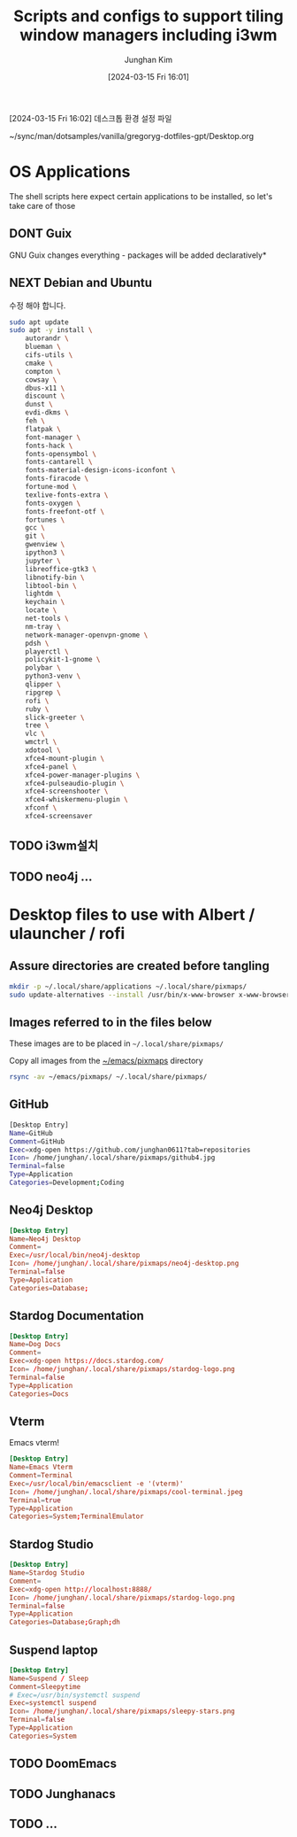#+OPTIONS: ':nil *:t -:t ::t <:t H:3 \n:nil ^:t arch:headline
#+OPTIONS: author:t broken-links:nil c:nil creator:nil
#+OPTIONS: d:(not "LOGBOOK") date:t e:t email:nil f:t inline:t num:nil
#+OPTIONS: p:nil pri:nil prop:nil stat:t tags:t tasks:t tex:t
#+OPTIONS: timestamp:t title:t toc:2 todo:t |:t
#+TITLE: Scripts and configs to support tiling window managers including i3wm
#+DATE: [2024-03-15 Fri 16:01]
#+AUTHOR: Junghan Kim
#+EMAIL: junghanacs@gmail.com
#+LANGUAGE: ko
#+SELECT_TAGS: export
#+EXCLUDE_TAGS: noexport
#+CREATOR: Emacs 29.2 with nativecomp
# #+setupfile: ~/projects/emacs/org-themes/src/readtheorg_inline/readtheorg_inline.theme
#+PROPERTY: header-args:emacs-lisp :results none
#+PROPERTY: header-args:bash :results none :comments both :shebang #!/usr/bin/env bash

[2024-03-15 Fri 16:02] 데스크톱 환경 설정 파일

~/sync/man/dotsamples/vanilla/gregoryg-dotfiles-gpt/Desktop.org

* OS Applications
The shell scripts here expect certain applications to be installed, so let's take care
of those
** DONT Guix
GNU Guix changes everything - packages will be added declaratively*
** NEXT Debian and Ubuntu

수정 해야 합니다.

#+begin_src bash
sudo apt update
sudo apt -y install \
    autorandr \
    blueman \
    cifs-utils \
    cmake \
    compton \
    cowsay \
    dbus-x11 \
    discount \
    dunst \
    evdi-dkms \
    feh \
    flatpak \
    font-manager \
    fonts-hack \
    fonts-opensymbol \
    fonts-cantarell \
    fonts-material-design-icons-iconfont \
    fonts-firacode \
    fortune-mod \
    texlive-fonts-extra \
    fonts-oxygen \
    fonts-freefont-otf \
    fortunes \
    gcc \
    git \
    gwenview \
    ipython3 \
    jupyter \
    libreoffice-gtk3 \
    libnotify-bin \
    libtool-bin \
    lightdm \
    keychain \
    locate \
    net-tools \
    nm-tray \
    network-manager-openvpn-gnome \
    pdsh \
    playerctl \
    policykit-1-gnome \
    polybar \
    python3-venv \
    qlipper \
    ripgrep \
    rofi \
    ruby \
    slick-greeter \
    tree \
    vlc \
    wmctrl \
    xdotool \
    xfce4-mount-plugin \
    xfce4-panel \
    xfce4-power-manager-plugins \
    xfce4-pulseaudio-plugin \
    xfce4-screenshooter \
    xfce4-whiskermenu-plugin \
    xfconf \
    xfce4-screensaver
#+end_src
** TODO i3wm설치
** TODO neo4j ...
* Desktop files to use with Albert / ulauncher / rofi
** Assure directories are created before tangling
#+begin_src bash
mkdir -p ~/.local/share/applications ~/.local/share/pixmaps/
sudo update-alternatives --install /usr/bin/x-www-browser x-www-browser /usr/bin/firefox 50
#+end_src
** Images referred to in the files below
These images are to be placed in =~/.local/share/pixmaps/=

Copy all images from the [[file:~/projects/emacs/emacs-gregoryg/emacs/pixmaps/][~/emacs/pixmaps]] directory
#+begin_src bash :results none
rsync -av ~/emacs/pixmaps/ ~/.local/share/pixmaps/
#+end_src

** GitHub
#+begin_src bash  :tangle ~/.local/share/applications/github.desktop
[Desktop Entry]
Name=GitHub
Comment=GitHub
Exec=xdg-open https://github.com/junghan0611?tab=repositories
Icon= /home/junghan/.local/share/pixmaps/github4.jpg
Terminal=false
Type=Application
Categories=Development;Coding
#+end_src

#+RESULTS:

** Neo4j Desktop
#+begin_src conf :tangle ~/.local/share/applications/neo4j-desktop.desktop
[Desktop Entry]
Name=Neo4j Desktop
Comment=
Exec=/usr/local/bin/neo4j-desktop
Icon= /home/junghan/.local/share/pixmaps/neo4j-desktop.png
Terminal=false
Type=Application
Categories=Database;
#+end_src
** Stardog Documentation
#+begin_src conf :tangle ~/.local/share/applications/stardog.desktop
[Desktop Entry]
Name=Dog Docs
Comment=
Exec=xdg-open https://docs.stardog.com/
Icon= /home/junghan/.local/share/pixmaps/stardog-logo.png
Terminal=false
Type=Application
Categories=Docs
#+end_src
** Vterm
Emacs vterm!
#+begin_src conf :tangle ~/.local/share/applications/vterm.desktop
[Desktop Entry]
Name=Emacs Vterm
Comment=Terminal
Exec=/usr/local/bin/emacsclient -e '(vterm)'
Icon= /home/junghan/.local/share/pixmaps/cool-terminal.jpeg
Terminal=true
Type=Application
Categories=System;TerminalEmulator
#+end_src
** Stardog Studio
#+begin_src conf :tangle ~/.local/share/applications/stardog-studio.desktop
[Desktop Entry]
Name=Stardog Studio
Comment=
Exec=xdg-open http://localhost:8888/
Icon= /home/junghan/.local/share/pixmaps/stardog-logo.png
Terminal=false
Type=Application
Categories=Database;Graph;dh
#+end_src
** Suspend laptop
   #+begin_src conf :tangle ~/.local/share/applications/suspend-laptop.desktop
     [Desktop Entry]
     Name=Suspend / Sleep
     Comment=Sleepytime
     # Exec=/usr/bin/systemctl suspend
     Exec=systemctl suspend
     Icon= /home/junghan/.local/share/pixmaps/sleepy-stars.png
     Terminal=false
     Type=Application
     Categories=System
   #+end_src
** TODO DoomEmacs
** TODO Junghanacs
** TODO ...
